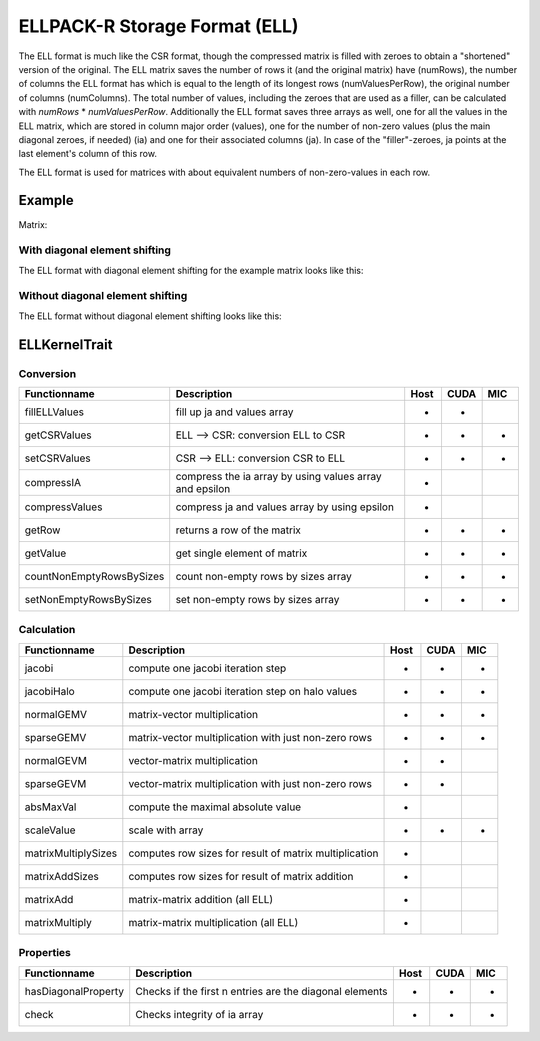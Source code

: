 ELLPACK-R Storage Format (ELL)
==============================

The ELL format is much like the CSR format, though the compressed matrix is filled with zeroes to obtain a "shortened"
version of the original. The ELL matrix saves the number of rows it (and the original matrix) have (numRows), the
number of columns the ELL format has which is equal to the length of its longest rows (numValuesPerRow), the original
number of columns (numColumns). The total number of values, including the zeroes that are used as a filler, can be
calculated with *numRows* * *numValuesPerRow*. Additionally the ELL format saves three arrays as well, one for
all the values in the ELL matrix, which are stored in column major order (values), one for the number of non-zero
values (plus the main diagonal zeroes, if needed) (ia) and one for their associated columns (ja). In case of the
"filler"-zeroes, ja points at the last element's column of this row.

The ELL format is used for matrices with about equivalent numbers of non-zero-values in each row.

Example
-------

Matrix:

.. image:: _images/Storage.png
    :align: center
    :width: 200px
    
With diagonal element shifting
^^^^^^^^^^^^^^^^^^^^^^^^^^^^^^

The ELL format with diagonal element shifting for the example matrix looks like this:

.. image:: _images/ELLStorageW.png
    :align: center
    :width: 200px
    
.. image:: _images/ELLStorageWStructure.png
    :align: center
    :width: 800px
    
Without diagonal element shifting
^^^^^^^^^^^^^^^^^^^^^^^^^^^^^^^^^
    
The ELL format without diagonal element shifting looks like this:

.. image:: _images/ELLStorageWO.png
    :align: center
    :width: 200px
    
.. image:: _images/ELLStorageWOStructure.png
    :align: center
    :width: 800px  

ELLKernelTrait
--------------

Conversion
^^^^^^^^^^

========================= ============================================================= ==== ==== ===
**Functionname**          **Description**                                               Host CUDA MIC
========================= ============================================================= ==== ==== ===
fillELLValues             fill up ja and values array                                   *    *
getCSRValues              ELL --> CSR: conversion ELL to CSR                            *    *    *
setCSRValues              CSR --> ELL: conversion CSR to ELL                            *    *    *
compressIA                compress the ia array by using values array and epsilon       *
compressValues            compress ja and values array by using epsilon                 *
getRow                    returns a row of the matrix                                   *    *    *
getValue                  get single element of matrix                                  *    *    *
countNonEmptyRowsBySizes  count non-empty rows by sizes array                           *    *    *
setNonEmptyRowsBySizes    set non-empty rows by sizes array                             *    *    *
========================= ============================================================= ==== ==== ===

Calculation
^^^^^^^^^^^

========================= ============================================================= ==== ==== ===
**Functionname**          **Description**                                               Host CUDA MIC
========================= ============================================================= ==== ==== ===
jacobi                    compute one jacobi iteration step                             *    *    *
jacobiHalo                compute one jacobi iteration step on halo values              *    *    *
normalGEMV                matrix-vector multiplication                                  *    *    *
sparseGEMV                matrix-vector multiplication with just non-zero rows          *    *    *
normalGEVM                vector-matrix multiplication                                  *    *
sparseGEVM                vector-matrix multiplication with just non-zero rows          *    *
absMaxVal                 compute the maximal absolute value                            *
scaleValue                scale with array                                              *    *    *
matrixMultiplySizes       computes row sizes for result of matrix multiplication        *
matrixAddSizes            computes row sizes for result of matrix addition              *
matrixAdd                 matrix-matrix addition (all ELL)                              *
matrixMultiply            matrix-matrix multiplication  (all ELL)                       *
========================= ============================================================= ==== ==== ===

Properties
^^^^^^^^^^

========================= ============================================================= ==== ==== ===
**Functionname**          **Description**                                               Host CUDA MIC
========================= ============================================================= ==== ==== ===
hasDiagonalProperty       Checks if the first n entries are the diagonal elements       *    *    *
check                     Checks integrity of ia array                                  *    *    *
========================= ============================================================= ==== ==== ===

